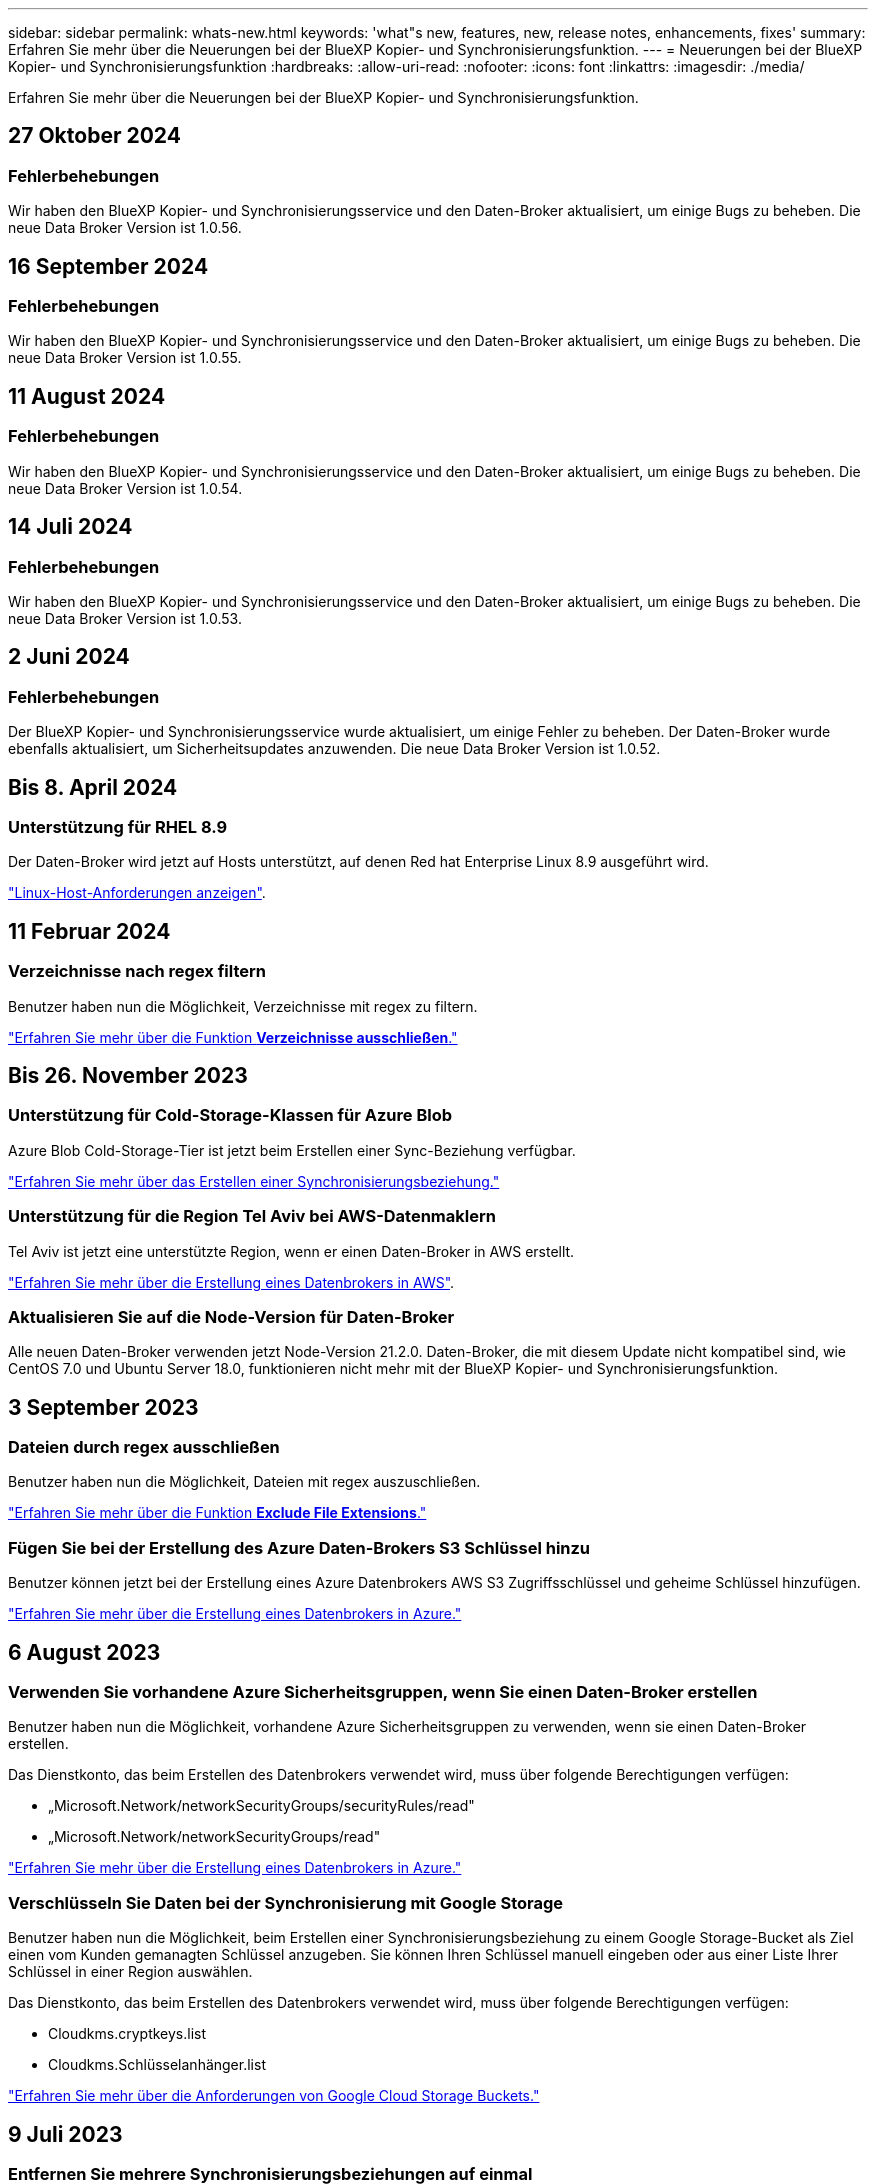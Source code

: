 ---
sidebar: sidebar 
permalink: whats-new.html 
keywords: 'what"s new, features, new, release notes, enhancements, fixes' 
summary: Erfahren Sie mehr über die Neuerungen bei der BlueXP Kopier- und Synchronisierungsfunktion. 
---
= Neuerungen bei der BlueXP Kopier- und Synchronisierungsfunktion
:hardbreaks:
:allow-uri-read: 
:nofooter: 
:icons: font
:linkattrs: 
:imagesdir: ./media/


[role="lead"]
Erfahren Sie mehr über die Neuerungen bei der BlueXP Kopier- und Synchronisierungsfunktion.



== 27 Oktober 2024



=== Fehlerbehebungen

Wir haben den BlueXP Kopier- und Synchronisierungsservice und den Daten-Broker aktualisiert, um einige Bugs zu beheben. Die neue Data Broker Version ist 1.0.56.



== 16 September 2024



=== Fehlerbehebungen

Wir haben den BlueXP Kopier- und Synchronisierungsservice und den Daten-Broker aktualisiert, um einige Bugs zu beheben. Die neue Data Broker Version ist 1.0.55.



== 11 August 2024



=== Fehlerbehebungen

Wir haben den BlueXP Kopier- und Synchronisierungsservice und den Daten-Broker aktualisiert, um einige Bugs zu beheben. Die neue Data Broker Version ist 1.0.54.



== 14 Juli 2024



=== Fehlerbehebungen

Wir haben den BlueXP Kopier- und Synchronisierungsservice und den Daten-Broker aktualisiert, um einige Bugs zu beheben. Die neue Data Broker Version ist 1.0.53.



== 2 Juni 2024



=== Fehlerbehebungen

Der BlueXP Kopier- und Synchronisierungsservice wurde aktualisiert, um einige Fehler zu beheben. Der Daten-Broker wurde ebenfalls aktualisiert, um Sicherheitsupdates anzuwenden. Die neue Data Broker Version ist 1.0.52.



== Bis 8. April 2024



=== Unterstützung für RHEL 8.9

Der Daten-Broker wird jetzt auf Hosts unterstützt, auf denen Red hat Enterprise Linux 8.9 ausgeführt wird.

https://docs.netapp.com/us-en/bluexp-copy-sync/task-installing-linux.html#linux-host-requirements["Linux-Host-Anforderungen anzeigen"].



== 11 Februar 2024



=== Verzeichnisse nach regex filtern

Benutzer haben nun die Möglichkeit, Verzeichnisse mit regex zu filtern.

https://docs.netapp.com/us-en/bluexp-copy-sync/task-creating-relationships.html#create-other-types-of-sync-relationships["Erfahren Sie mehr über die Funktion *Verzeichnisse ausschließen*."]



== Bis 26. November 2023



=== Unterstützung für Cold-Storage-Klassen für Azure Blob

Azure Blob Cold-Storage-Tier ist jetzt beim Erstellen einer Sync-Beziehung verfügbar.

https://docs.netapp.com/us-en/bluexp-copy-sync/task-creating-relationships.html["Erfahren Sie mehr über das Erstellen einer Synchronisierungsbeziehung."]



=== Unterstützung für die Region Tel Aviv bei AWS-Datenmaklern

Tel Aviv ist jetzt eine unterstützte Region, wenn er einen Daten-Broker in AWS erstellt.

https://docs.netapp.com/us-en/bluexp-copy-sync/task-installing-aws.html#creating-the-data-broker["Erfahren Sie mehr über die Erstellung eines Datenbrokers in AWS"].



=== Aktualisieren Sie auf die Node-Version für Daten-Broker

Alle neuen Daten-Broker verwenden jetzt Node-Version 21.2.0. Daten-Broker, die mit diesem Update nicht kompatibel sind, wie CentOS 7.0 und Ubuntu Server 18.0, funktionieren nicht mehr mit der BlueXP Kopier- und Synchronisierungsfunktion.



== 3 September 2023



=== Dateien durch regex ausschließen

Benutzer haben nun die Möglichkeit, Dateien mit regex auszuschließen.

https://docs.netapp.com/us-en/bluexp-copy-sync/task-creating-relationships.html#create-other-types-of-sync-relationships["Erfahren Sie mehr über die Funktion *Exclude File Extensions*."]



=== Fügen Sie bei der Erstellung des Azure Daten-Brokers S3 Schlüssel hinzu

Benutzer können jetzt bei der Erstellung eines Azure Datenbrokers AWS S3 Zugriffsschlüssel und geheime Schlüssel hinzufügen.

https://docs.netapp.com/us-en/bluexp-copy-sync/task-installing-azure.html#creating-the-data-broker["Erfahren Sie mehr über die Erstellung eines Datenbrokers in Azure."]



== 6 August 2023



=== Verwenden Sie vorhandene Azure Sicherheitsgruppen, wenn Sie einen Daten-Broker erstellen

Benutzer haben nun die Möglichkeit, vorhandene Azure Sicherheitsgruppen zu verwenden, wenn sie einen Daten-Broker erstellen.

Das Dienstkonto, das beim Erstellen des Datenbrokers verwendet wird, muss über folgende Berechtigungen verfügen:

* „Microsoft.Network/networkSecurityGroups/securityRules/read"
* „Microsoft.Network/networkSecurityGroups/read"


https://docs.netapp.com/us-en/bluexp-copy-sync/task-installing-azure.html["Erfahren Sie mehr über die Erstellung eines Datenbrokers in Azure."]



=== Verschlüsseln Sie Daten bei der Synchronisierung mit Google Storage

Benutzer haben nun die Möglichkeit, beim Erstellen einer Synchronisierungsbeziehung zu einem Google Storage-Bucket als Ziel einen vom Kunden gemanagten Schlüssel anzugeben. Sie können Ihren Schlüssel manuell eingeben oder aus einer Liste Ihrer Schlüssel in einer Region auswählen.

Das Dienstkonto, das beim Erstellen des Datenbrokers verwendet wird, muss über folgende Berechtigungen verfügen:

* Cloudkms.cryptkeys.list
* Cloudkms.Schlüsselanhänger.list


https://docs.netapp.com/us-en/bluexp-copy-sync/reference-requirements.html#google-cloud-storage-bucket-requirements["Erfahren Sie mehr über die Anforderungen von Google Cloud Storage Buckets."]



== 9 Juli 2023



=== Entfernen Sie mehrere Synchronisierungsbeziehungen auf einmal

Benutzer können jetzt mehrere Synchronisierungsbeziehungen gleichzeitig in der Benutzeroberfläche löschen.

https://docs.netapp.com/us-en/bluexp-copy-sync/task-managing-relationships.html#deleting-relationships["Erfahren Sie mehr über das Löschen von Synchronisierungsrelelationen."]



=== Nur ACL kopieren

Benutzer haben jetzt zusätzliche Optionen zum Kopieren von ACL-Informationen in CIF- und NFS-Beziehungen. Beim Erstellen oder Verwalten einer Synchronisierungsbeziehung können Sie nur Dateien kopieren, nur ACL-Informationen kopieren oder Dateien und ACL-Informationen kopieren.

https://docs.netapp.com/us-en/bluexp-copy-sync/task-copying-acls.html["Weitere Informationen zum Kopieren von ACLs."]



=== Aktualisiert auf Node.js 20

Copy and Sync hat auf Node.js 20 aktualisiert. Alle verfügbaren Daten-Broker werden aktualisiert. Betriebssysteme, die mit diesem Update nicht kompatibel sind, können nicht installiert werden, und inkompatible vorhandene Systeme können Leistungsprobleme haben.



== 11 Juni 2023



=== Unterstützung für automatischen Abbruch innerhalb von Minuten

Aktive Synchronisierungen, die nicht abgeschlossen wurden, können jetzt mit der Funktion *Sync Timeout* nach 15 Minuten abgebrochen werden.

https://docs.netapp.com/us-en/bluexp-copy-sync/task-creating-relationships.html#settings["Erfahren Sie mehr über die Einstellung für die Zeitüberschreitung beim Synchronisieren"].



=== Metadaten der Zugriffszeit kopieren

In Beziehungen, einschließlich eines Dateisystems, kopiert die Funktion *Copy for Objects* nun Metadaten zur Zugriffszeit.

https://docs.netapp.com/us-en/bluexp-copy-sync/task-creating-relationships.html#settings["Erfahren Sie mehr über die Einstellung für Objekte kopieren"].



== 8 Mai 2023



=== Hardlink-Funktionen

Benutzer können nun feste Links für Synchronisierungen in ungesicherten NFS- zu NFS-Beziehungen einfügen.

https://docs.netapp.com/us-en/bluexp-copy-sync/task-creating-relationships.html#settings["Erfahren Sie mehr über die Einstellung Dateitypen"].



=== Möglichkeit zum Hinzufügen von Benutzerzertifikaten für Datenmanager in sicheren NFS-Beziehungen

Benutzer können nun bei der Erstellung einer sicheren NFS-Beziehung ein eigenes Zertifikat für den Zieldatenmanager festlegen. Dabei müssen sie einen Servernamen festlegen und einen privaten Schlüssel und eine Zertifikat-ID angeben. Diese Funktion ist für alle Daten-Broker verfügbar.



=== Verlängerter Ausschlusszeitraum für kürzlich geänderte Dateien

Benutzer können jetzt Dateien ausschließen, die bis zu 365 Tage vor der geplanten Synchronisierung geändert wurden.

https://docs.netapp.com/us-en/bluexp-copy-sync/task-creating-relationships.html#settings["Erfahren Sie mehr über die Einstellung „Kürzlich geänderte Dateien“"].



=== Beziehungen in der UI nach Beziehungs-ID filtern

Benutzer, die die RESTful API verwenden, können nun Beziehungen mithilfe von Beziehungs-IDs filtern.

https://docs.netapp.com/us-en/bluexp-copy-sync/api-sync.html["Weitere Informationen zur Verwendung der RESTful API mit BlueXP Kopier- und Synchronisierungsfunktion"].

https://docs.netapp.com/us-en/bluexp-copy-sync/task-creating-relationships.html#settings["Erfahren Sie mehr über die Einstellung „Verzeichnisse ausschließen“"].



== Bis 2. April 2023



=== Zusätzliche Unterstützung für Azure Data Lake Storage Gen2-Beziehungen

Sie können jetzt Synchronisierungsbeziehungen mit Azure Data Lake Storage Gen2 als Quelle und Ziel mit folgenden Methoden erstellen:

* Azure NetApp Dateien
* Amazon FSX für ONTAP
* Cloud Volumes ONTAP
* On-Premises-ONTAP


https://docs.netapp.com/us-en/bluexp-copy-sync/reference-supported-relationships.html["Weitere Informationen zu unterstützten Synchronisierungsbeziehungen"].



=== Verzeichnisse nach vollständigem Pfad filtern

Zusätzlich zum Filtern von Verzeichnissen nach Namen können Sie nun Verzeichnisse nach ihrem vollständigen Pfad filtern.

https://docs.netapp.com/us-en/bluexp-copy-sync/task-creating-relationships.html#settings["Erfahren Sie mehr über die Einstellung „Verzeichnisse ausschließen“"].



== 7 März 2023



=== EBS-Verschlüsselung für AWS-Datenmanager

Sie können jetzt AWS-Daten-Broker-Volumes mit einem KMS-Schlüssel in Ihrem Konto verschlüsseln.

https://docs.netapp.com/us-en/bluexp-copy-sync/task-installing-aws.html#creating-the-data-broker["Erfahren Sie mehr über die Erstellung eines Datenbrokers in AWS"].



== Februar 5 2023



=== Zusätzliche Unterstützung für Azure Data Lake Storage Gen2, ONTAP S3 Storage und NFS

Cloud Sync unterstützt jetzt zusätzliche Synchronisierungsbeziehungen für ONTAP S3 Storage und NFS:

* ONTAP S3 Storage zu NFS
* NFS zu ONTAP S3 Storage


Cloud Sync unterstützt zusätzlich Azure Data Lake Storage Gen2 als Quelle und Ziel für folgende Zwecke:

* NFS-Server
* SMB Server
* ONTAP S3 Storage
* StorageGRID
* IBM Cloud Objekt-Storage


https://docs.netapp.com/us-en/bluexp-copy-sync/reference-supported-relationships.html["Weitere Informationen zu unterstützten Synchronisierungsbeziehungen"].



=== Führen Sie ein Upgrade auf das Amazon Web Services Data Broker Betriebssystem durch

Das Betriebssystem für AWS Data Broker wurde auf Amazon Linux 2022 aktualisiert.

https://docs.netapp.com/us-en/bluexp-copy-sync/task-installing-aws.html#details-about-the-data-broker-instance["Erfahren Sie mehr über die Instanz für Datenmanager in AWS"].



== 3. Januar 2023



=== Zeigt die lokale Konfiguration des Datenmaklers auf der UI an

Es gibt jetzt eine Option *Konfiguration anzeigen*, mit der Benutzer die lokale Konfiguration jedes Datenmakers auf der Benutzeroberfläche anzeigen können.

https://docs.netapp.com/us-en/bluexp-copy-sync/task-managing-data-brokers.html["Erfahren Sie mehr über das Managen von Maklergruppen"].



=== Führen Sie ein Upgrade auf Azure und Google Cloud als Datenvermittler durch

Das Betriebssystem für Datenmakler in Azure und Google Cloud wurde auf die Rocky Linux 9.0 aktualisiert.

https://docs.netapp.com/us-en/bluexp-copy-sync/task-installing-azure.html#details-about-the-data-broker-vm["Erfahren Sie mehr über die Instanz für Datenmanager in Azure"].

https://docs.netapp.com/us-en/bluexp-copy-sync/task-installing-gcp.html#details-about-the-data-broker-vm-instance["Erfahren Sie mehr über die Instanz für Datenmakler in Google Cloud"].



== 11 Dezember 2022



=== Verzeichnisse nach Namen filtern

Für Synchronisierungsbeziehungen steht jetzt eine neue *Ausschließverzeichnisnamen*-Einstellung zur Verfügung. Benutzer können maximal 15 Verzeichnisnamen aus ihrer Synchronisierung herausfiltern. Die Verzeichnisse .Copy-Offload, .Snapshot, ~Snapshot sind standardmäßig ausgeschlossen.

https://docs.netapp.com/us-en/bluexp-copy-sync/task-creating-relationships.html#settings["Erfahren Sie mehr über die Einstellung „Verzeichnisnamen ausschließen“"].



=== Zusätzliche Unterstützung für Amazon S3 und ONTAP S3 Storage

Cloud Sync unterstützt jetzt zusätzliche Synchronisierungsbeziehungen für AWS S3 und ONTAP S3 Storage:

* AWS S3 zu ONTAP S3 Storage
* ONTAP S3 Storage zu AWS S3


https://docs.netapp.com/us-en/bluexp-copy-sync/reference-supported-relationships.html["Weitere Informationen zu unterstützten Synchronisierungsbeziehungen"].



== Oktober 30 2022



=== Kontinuierliche Synchronisierung von Microsoft Azure aus

Die Einstellung „Continuous Sync“ wird nun über einen Azure-Quell-Storage-Bucket in den Cloud-Storage mithilfe eines Azure-Daten-Brokers unterstützt.

Nach der ersten Datensynchronisierung überwacht Cloud Sync Änderungen am Azure Storage-Quell-Bucket und synchronisiert kontinuierlich alle Änderungen am Ziel-Storage. Diese Einstellung ist verfügbar, wenn sie von einem Azure Storage Bucket zu Azure Blob Storage, CIFS, Google Cloud Storage, IBM Cloud Object Storage, NFS und StorageGRID synchronisiert wird.

Der Azure Daten-Broker benötigt eine benutzerdefinierte Rolle und die folgenden Berechtigungen, um diese Einstellung zu verwenden:

[source, json]
----
'Microsoft.Storage/storageAccounts/read',
'Microsoft.EventGrid/systemTopics/eventSubscriptions/write',
'Microsoft.EventGrid/systemTopics/eventSubscriptions/read',
'Microsoft.EventGrid/systemTopics/eventSubscriptions/delete',
'Microsoft.EventGrid/systemTopics/eventSubscriptions/getFullUrl/action',
'Microsoft.EventGrid/systemTopics/eventSubscriptions/getDeliveryAttributes/action',
'Microsoft.EventGrid/systemTopics/read',
'Microsoft.EventGrid/systemTopics/write',
'Microsoft.EventGrid/systemTopics/delete',
'Microsoft.EventGrid/eventSubscriptions/write',
'Microsoft.Storage/storageAccounts/write'
----
https://docs.netapp.com/us-en/bluexp-copy-sync/task-creating-relationships.html#settings["Erfahren Sie mehr über die Einstellung Continuous Sync"].



== September 4 2022



=== Zusätzliche Unterstützung für Google Drive

* Cloud Sync unterstützt jetzt zusätzliche Synchronisierungsbeziehungen für Google-Laufwerk:
+
** Google Drive zu NFS-Servern
** Google Drive zu SMB-Servern


* Sie können auch Berichte für Synchronisierungsbeziehungen erstellen, die Google Drive enthalten.
+
https://docs.netapp.com/us-en/bluexp-copy-sync/task-managing-reports.html["Erfahren Sie mehr über Berichte"].





=== Kontinuierliche Sync-Verbesserung

Sie können jetzt die Einstellung kontinuierliche Synchronisierung für die folgenden Arten von Synchronisierungsbeziehungen aktivieren:

* S3-Bucket auf einen NFS-Server
* Google Cloud Storage auf einen NFS-Server übertragen


https://docs.netapp.com/us-en/bluexp-copy-sync/task-creating-relationships.html#settings["Erfahren Sie mehr über die Einstellung Continuous Sync"].



=== E-Mail-Benachrichtigungen

Sie können jetzt Cloud Sync Benachrichtigungen per E-Mail erhalten.

Um die Benachrichtigungen per E-Mail zu erhalten, müssen Sie die Einstellung *Benachrichtigungen* auf der Synchronisierungsbeziehung aktivieren und dann die Einstellungen für Benachrichtigungen und Benachrichtigungen in BlueXP konfigurieren.

https://docs.netapp.com/us-en/bluexp-copy-sync/task-managing-relationships.html#setting-up-notifications["Hier erfahren Sie, wie Sie Benachrichtigungen einrichten"].



== 31 Juli 2022



=== Google Drive

Daten können jetzt von einem NFS-Server oder SMB-Server zu Google Drive synchronisiert werden. Sowohl „Mein Laufwerk“ als auch „freigegebene Laufwerke“ werden als Ziele unterstützt.

Bevor Sie eine Synchronisierungsbeziehung mit Google Drive erstellen können, müssen Sie ein Servicekonto einrichten, das über die erforderlichen Berechtigungen und einen privaten Schlüssel verfügt. https://docs.netapp.com/us-en/bluexp-copy-sync/reference-requirements.html#google-drive["Erfahren Sie mehr über die Anforderungen von Google Drive"].

https://docs.netapp.com/us-en/bluexp-copy-sync/reference-supported-relationships.html["Zeigen Sie die Liste der unterstützten Synchronisierungsbeziehungen an"].



=== Zusätzliche Unterstützung für Azure Data Lake

Cloud Sync unterstützt jetzt zusätzliche Synchronisierungsbeziehungen für Azure Data Lake Storage Gen2:

* Amazon S3 zu Azure Data Lake Storage Gen2
* IBM Cloud Objekt-Storage für Azure Data Lake Gen2
* StorageGRID zu Azure Data Lake Storage Gen2


https://docs.netapp.com/us-en/bluexp-copy-sync/reference-supported-relationships.html["Zeigen Sie die Liste der unterstützten Synchronisierungsbeziehungen an"].



=== Neue Möglichkeiten zur Einrichtung von Synchronisierungsbeziehungen

Wir haben zusätzliche Möglichkeiten hinzugefügt, Synchronisierungsbeziehungen direkt aus BlueXP's Canvas einzurichten.



==== Drag-and-Drop

Sie können jetzt eine Synchronisierungsbeziehung aus dem Canvas einrichten, indem Sie eine Arbeitsumgebung auf einer anderen ziehen und ablegen.

image:https://raw.githubusercontent.com/NetAppDocs/bluexp-copy-sync/main/media/screenshot-enable-drag-and-drop.png["Ein Screenshot, der das Benachrichtigungszentrum in BlueXP zeigt."]



==== Einrichtung auf der rechten Seite

Sie können jetzt eine Synchronisierungsbeziehung für Azure Blob Storage oder für Google Cloud Storage einrichten, indem Sie die Arbeitsumgebung auf dem Canvas auswählen und dann im rechten Fenster die Option zur Synchronisierung auswählen.

image:https://raw.githubusercontent.com/NetAppDocs/bluexp-copy-sync/main/media/screenshot-enable-panel.png["Ein Screenshot, der das Benachrichtigungszentrum in BlueXP zeigt."]



== 3 Juli 2022



=== Unterstützung für Azure Data Lake Storage Gen2

Daten können jetzt von einem NFS-Server oder SMB-Server zu Azure Data Lake Storage Gen2 synchronisiert werden.

Wenn Sie eine Synchronisierungsbeziehung erstellen, die Azure Data Lake enthält, müssen Sie Cloud Sync den Verbindungsstring für das Storage-Konto angeben. Hierbei muss es sich um eine reguläre Verbindungszeichenfolge und nicht um eine SAS-Signatur (Shared Access Signature) handelt.

https://docs.netapp.com/us-en/bluexp-copy-sync/reference-supported-relationships.html["Zeigen Sie die Liste der unterstützten Synchronisierungsbeziehungen an"].



=== Kontinuierliche Synchronisierung von Google Cloud Storage

Die Einstellung für Continuous Sync wird jetzt von einem Google Cloud Storage-Quell-Bucket zu einem Cloud-Storage-Ziel unterstützt.

Nach der ersten Datensynchronisierung überwacht Cloud Sync Änderungen am Google Cloud Storage Quell-Bucket und synchronisiert kontinuierlich alle Änderungen am Ziel-Storage. Diese Einstellung ist verfügbar, wenn Sie von einem Google Cloud Storage Bucket zu S3, Google Cloud Storage, Azure Blob Storage, StorageGRID oder IBM Storage synchronisieren.

Das mit Ihrem Datenvermittler verknüpfte Servicekonto benötigt zur Verwendung dieser Einstellung folgende Berechtigungen:

[source, json]
----
- pubsub.subscriptions.consume
- pubsub.subscriptions.create
- pubsub.subscriptions.delete
- pubsub.subscriptions.list
- pubsub.topics.attachSubscription
- pubsub.topics.create
- pubsub.topics.delete
- pubsub.topics.list
- pubsub.topics.setIamPolicy
- storage.buckets.update
----
https://docs.netapp.com/us-en/bluexp-copy-sync/task-creating-relationships.html#settings["Erfahren Sie mehr über die Einstellung Continuous Sync"].



=== Neue regionale Unterstützung für Google Cloud

Der Cloud Sync-Datenvermittler wird jetzt in folgenden Google-Cloud-Regionen unterstützt:

* Columbus (USA-öst5)
* Dallas (USA-Süd-1)
* Madrid (europa-Südwest1)
* Mailand (europa-West8)
* Paris (europawest9)




=== Neuer Maschinentyp für Google Cloud

Der Standardmaschinentyp für den Datenvermittler in Google Cloud ist jetzt n2-Standard-4.



== 6. Juni 2022



=== Kontinuierliche Synchronisierung

Eine neue Einstellung ermöglicht kontinuierliche Synchronisierung von Änderungen von einem S3-Quell-Bucket zu einem Ziel.

Nach der ersten Datensynchronisierung überwacht Cloud Sync Änderungen am S3 Quell-Bucket und synchronisiert kontinuierlich alle Änderungen am Zielspeicherort. Es ist nicht erforderlich, die Quelle in geplanten Intervallen erneut zu scannen. Diese Einstellung ist nur verfügbar, wenn die Synchronisierung von einem S3-Bucket zu S3, Google Cloud Storage, Azure Blob Storage, StorageGRID oder IBM Storage erfolgt.

Beachten Sie, dass die mit Ihrem Daten-Broker verknüpfte IAM-Rolle folgende Berechtigungen benötigt, um diese Einstellung zu verwenden:

[source, json]
----
"s3:GetBucketNotification",
"s3:PutBucketNotification"
----
Diese Berechtigungen werden automatisch allen von Ihnen erstellten neuen Datenmaklern hinzugefügt.

https://docs.netapp.com/us-en/bluexp-copy-sync/task-creating-relationships.html#settings["Erfahren Sie mehr über die Einstellung Continuous Sync"].



=== Zeigt alle ONTAP Volumes an

Wenn Sie eine Synchronisierungsbeziehung erstellen, zeigt Cloud Sync jetzt alle Volumes auf einem Cloud Volumes ONTAP Quellsystem, On-Premises-ONTAP Cluster oder FSX für ONTAP Filesystem an.

Zuvor würde Cloud Sync nur die Volumes anzeigen, die mit dem ausgewählten Protokoll übereinstimmt. Nun werden alle Volumes angezeigt, aber alle Volumes, die nicht mit dem ausgewählten Protokoll übereinstimmen oder über keine Freigabe oder einen Export verfügen, werden grau dargestellt und können nicht ausgewählt werden.



=== Tags werden in Azure Blob kopiert

Wenn Sie eine synchrone Beziehung erstellen, bei der Azure Blob das Ziel ist, können Sie mit Cloud Sync nun Tags in den Azure Blob-Container kopieren:

* Auf der Seite *Einstellungen* können Sie die Einstellung *für Objekte* verwenden, um Tags aus der Quelle in den Azure Blob-Container zu kopieren. Dies wird zusätzlich zum Kopieren von Metadaten verwendet.
* Auf der Seite *Tags/Metadaten* können Sie Blob-Index-Tags angeben, die auf den Objekten festgelegt werden, die in den Azure Blob-Container kopiert werden. Zuvor konnten Sie nur Beziehungsmetadaten angeben.


Diese Optionen werden unterstützt, wenn Azure Blob Ziel ist und als Quelle entweder Azure Blob oder ein S3-kompatibler Endpunkt (S3, StorageGRID oder IBM Cloud Object Storage) bereitgestellt wird.



== Mai 2022



=== Zeitüberschreitung bei der Synchronisierung

Für Synchronisierungsbeziehungen steht jetzt eine neue *Sync Timeout*-Einstellung zur Verfügung. Mit dieser Einstellung können Sie festlegen, ob Cloud Sync eine Datensynchronisation abbrechen soll, wenn die Synchronisierung in der angegebenen Anzahl an Stunden oder Tagen nicht abgeschlossen ist.

https://docs.netapp.com/us-en/bluexp-copy-sync/task-managing-relationships.html#change-the-settings-for-a-sync-relationship["Erfahren Sie mehr über das Ändern der Einstellungen für eine Synchronisierungsbeziehung"].



=== Benachrichtigungen

Für Synchronisierungsbeziehungen steht jetzt eine neue *Notifications*-Einstellung zur Verfügung. Mit dieser Einstellung können Sie festlegen, ob Cloud Sync Benachrichtigungen im Benachrichtigungscenter von BlueXP empfangen werden sollen. Benachrichtigungen für erfolgreiche Datensynchronisation, fehlerhafte Datensynchronisation und stornierte Datensynchronisierungen sind möglich.

image:https://raw.githubusercontent.com/NetAppDocs/bluexp-copy-sync/main/media/screenshot-notification-center.png["Ein Screenshot, der das Benachrichtigungszentrum in BlueXP zeigt."]

https://docs.netapp.com/us-en/bluexp-copy-sync/task-managing-relationships.html#change-the-settings-for-a-sync-relationship["Erfahren Sie mehr über das Ändern der Einstellungen für eine Synchronisierungsbeziehung"].



== 3. April 2022



=== Verbesserungen der Data Broker-Gruppe

Wir haben verschiedene Verbesserungen an den Data Broker-Gruppen vorgenommen:

* Sie können einen Daten-Broker nun in eine neue oder vorhandene Gruppe verschieben.
* Sie können nun die Proxy-Konfiguration für einen Daten-Broker aktualisieren.
* Und schließlich können Sie auch Datenmaklergruppen löschen.


https://docs.netapp.com/us-en/bluexp-copy-sync/task-managing-data-brokers.html["Managen Sie Daten-Broker-Gruppen"].



=== Dashboard-Filter

Sie können jetzt den Inhalt des Sync-Dashboards filtern, um Synchronisierungsbeziehungen, die einem bestimmten Status entsprechen, leichter zu finden. Sie können beispielsweise nach Synchronisierungsbeziehungen filtern, die einen fehlgeschlagenen Status haben

image:https://raw.githubusercontent.com/NetAppDocs/bluexp-copy-sync/main/media/screenshot-sync-filter.png["Ein Screenshot, der die Option „Filter nach Sync“ oben im Dashboard anzeigt."]



== 3 März 2022



=== Sortierung im Armaturenbrett

Sie sortieren das Dashboard jetzt nach dem synchronen Beziehungsnamen.

image:https://raw.githubusercontent.com/NetAppDocs/bluexp-copy-sync/main/media/screenshot-sync-sort.png["Ein Screenshot mit der Option nach Name sortieren, die über das Dashboard verfügbar ist."]



=== Verbesserung der sinnvollen Integration von Daten

In der vorherigen Version haben wir die Cloud Sync Integration in Cloud Data Sense eingeführt. In diesem Update haben wir die Integration verbessert, indem wir die Erstellung der Synchronisierungsbeziehung einfacher gestalten. Nachdem Sie eine Datensynchronisierung aus Cloud Data Sense initiiert haben, sind alle Quellinformationen in einem einzigen Schritt enthalten und müssen nur einige wichtige Details eingeben.

image:https://raw.githubusercontent.com/NetAppDocs/bluexp-copy-sync/main/media/screenshot-sync-data-sense.png["Ein Screenshot, der die Seite Data Sense Integration zeigt, die nach dem Starten einer neuen Synchronisierung direkt aus Cloud Data Sense angezeigt wird."]



== 6 Februar 2022



=== Erweiterung um Data Broker-Gruppen

Wir haben die Interaktion mit Datenmaklern verändert, indem wir den Schwerpunkt auf Data Broker_groups_ legen.

Wenn Sie beispielsweise eine neue Synchronisierungsbeziehung erstellen, wählen Sie den Datenmanager _Group_ aus, der mit der Beziehung verwendet werden soll, anstatt einen bestimmten Datenmanager.

image:https://raw.githubusercontent.com/NetAppDocs/bluexp-copy-sync/main/media/screenshot-sync-select-data-broker-group.png["Ein Screenshot des Assistenten für Synchronisierungsbeziehungen, der die Auswahl der Gruppe des Datenmakers anzeigt"]

Auf der Registerkarte *Manage Data Brokers* zeigen wir auch die Anzahl der Synchronisierungsbeziehungen an, die eine Datenmaklergruppe verwaltet.

image:https://raw.githubusercontent.com/NetAppDocs/bluexp-copy-sync/main/media/screenshot-sync-group-relationships.png["Ein Screenshot der Seite „Data Brokers managen“, auf der eine Gruppe für Daten-Broker angezeigt wird und Details zu dieser Gruppe angezeigt werden, einschließlich der Anzahl der Beziehungen, die sie verwalten."]



=== PDF-Berichte herunterladen

Sie können nun eine PDF eines Berichts herunterladen.

https://docs.netapp.com/us-en/bluexp-copy-sync/task-managing-reports.html["Erfahren Sie mehr über Berichte"].



== Januar 2022



=== Neue Sync-Beziehungen für Box

Zwei neue Synchronisierungsbeziehungen werden unterstützt:

* Von Azure NetApp Files integriert
* Box zu Amazon FSX für ONTAP


link:reference-supported-relationships.html["Zeigen Sie die Liste der unterstützten Synchronisierungsbeziehungen an"].



=== Beziehungsnamen

Sie können nun jedem Ihrer Synchronisierungsbeziehungen einen aussagekräftigen Namen geben, um den Zweck jeder Beziehung leichter zu identifizieren. Sie können den Namen hinzufügen, wenn Sie die Beziehung erstellen, und jederzeit danach.

image:screenshot-sync-relationship-edit-name.png["Ein Screenshot einer Synchronisierungsbeziehung, in dem die Schaltfläche „Bearbeiten“ neben dem Namen einer Beziehung angezeigt wird."]



=== Private S3-Links

Bei der Synchronisierung von Daten mit und von Amazon S3 haben Unternehmen die Wahl, ob sie einen S3 Private Link verwenden möchten. Wenn der Daten-Broker Daten aus der Quelle in das Ziel kopiert, durchläuft er einen privaten Link.

Beachten Sie, dass die IAM-Rolle, die Ihrem Datenvermittler zugeordnet ist, zur Verwendung dieser Funktion folgende Berechtigungen benötigen:

[source, json]
----
"ec2:DescribeVpcEndpoints"
----
Diese Berechtigung wird automatisch allen neuen, von Ihnen erstellten Datenmaklern hinzugefügt.



=== Glacier Instant Retrieval

Sie können jetzt die Storage-Klasse _Glacier Instant Retrieval_ auswählen, wenn Amazon S3 das Ziel in einer synchronen Beziehung ist.



=== ACLs vom Objekt-Storage zu SMB-Freigaben

Cloud Sync unterstützt jetzt das Kopieren von ACLs vom Objekt-Storage in SMB-Freigaben. Zuvor wurde nur das Kopieren von ACLs aus einer SMB-Freigabe in Objekt-Storage unterstützt.



=== SFTP zu S3

Das Erstellen einer Synchronisierungsbeziehung von SFTP zu Amazon S3 wird nun in der Benutzeroberfläche unterstützt. Diese Synchronisierungsbeziehung wurde bereits zuvor nur durch die API unterstützt.



=== Verbesserung der Tabellenansicht

Die Tabellenansicht auf dem Dashboard wurde für eine einfache Bedienung neu gestaltet. Wenn Sie *Weitere Informationen* auswählen, filtert Cloud Sync das Dashboard, um Ihnen mehr Informationen über diese bestimmte Beziehung anzuzeigen.

image:screenshot-sync-table.png["Ein Screenshot der Tabellenansicht im Dashboard"]



=== Unterstützung der Region Jarkarta

Cloud Sync unterstützt jetzt die Implementierung des Datenmaklers in der Region AWS Asien-Pazifik (Jakarta).



== 28. November 2021



=== ACLs von SMB zu Objekt-Storage

Cloud Sync kann jetzt Zugriffssteuerungslisten (ACLs) kopieren, wenn eine synchrone Beziehung von einer SMB-Quellfreigabe zum Objekt-Storage eingerichtet wird (außer für ONTAP S3).

Cloud Sync unterstützt das Kopieren von ACLs vom Objekt-Storage in SMB-Freigaben nicht.

link:task-copying-acls.html["Lesen Sie, wie Sie ACLs aus einer SMB-Freigabe kopieren"].



=== Lizenzen aktualisieren

Sie können nun die erweiterten Cloud Sync Lizenzen aktualisieren.

Wenn Sie eine Cloud Sync Lizenz von NetApp erworben haben, können Sie die Lizenz erneut hinzufügen, um das Ablaufdatum zu aktualisieren.

link:task-licensing.html["Erfahren Sie, wie Sie eine Lizenz aktualisieren"].



=== Anmeldedaten für das Update-Feld

Sie können jetzt die Box-Anmeldeinformationen für eine bestehende Synchronisierungsbeziehung aktualisieren.

link:task-managing-relationships.html["Hier erfahren Sie, wie Sie Anmeldedaten aktualisieren"].



== Oktober 31 2021



=== Box-Unterstützung

Box-Unterstützung ist jetzt in der Benutzeroberfläche von Cloud Sync als Vorschau verfügbar.

Feld kann die Quelle oder das Ziel in verschiedenen Arten von Synchronisierungsbeziehungen sein. link:reference-supported-relationships.html["Zeigen Sie die Liste der unterstützten Synchronisierungsbeziehungen an"].



=== Einstellung für Erstellungsdatum

Wenn ein SMB-Server die Quelle ist, können Sie mit einer neuen Einstellung für die Synchronisierungsbeziehung namens „_Date created_“ Dateien synchronisieren, die nach einem bestimmten Datum, vor einem bestimmten Datum oder zwischen einem bestimmten Zeitraum erstellt wurden.

link:task-managing-relationships.html["Weitere Informationen zu Cloud Sync-Einstellungen"].



== Oktober 4 2021



=== Zusätzliche Box-Unterstützung

Cloud Sync unterstützt jetzt zusätzliche Synchronisierungsbeziehungen für https://www.box.com/home["Kasten"^] Bei der Verwendung der Cloud Sync-API:

* Amazon S3 zu Box
* IBM Cloud Object Storage to Box
* StorageGRID to Box
* Auf einen NFS-Server übertragen
* Auf SMB-Server übertragen


link:api-sync.html["Hier erfahren Sie, wie Sie mit der API eine Synchronisierungsbeziehung einrichten"].



=== Berichte für SFTP-Pfade

Das ist jetzt möglich link:task-managing-reports.html["Erstellen Sie einen Bericht"] Für SFTP-Pfade.



== September 2021



=== Unterstützung von FSX für ONTAP

Sie können jetzt Daten mit einem Amazon FSX für ONTAP Filesystem synchronisieren.

* https://docs.netapp.com/us-en/bluexp-fsx-ontap/start/concept-fsx-aws.html["Weitere Informationen zu Amazon FSX für ONTAP"^]
* link:reference-requirements.html["Anzeigen von unterstützten Synchronisierungsbeziehungen"]
* link:task-creating-relationships.html["Lesen Sie, wie Sie eine Synchronisierungsbeziehung für Amazon FSX für ONTAP erstellen"]




== August 2021



=== Anmeldedaten aktualisieren

Mit Cloud Sync können Sie den Daten-Broker nun mit den neuesten Zugangsdaten für das Quell- oder Ziel-System in einer bestehenden Synchronisierungsbeziehung aktualisieren.

Diese Verbesserung kann hilfreich sein, wenn Sie Ihre Sicherheitsrichtlinien vorschreiben, dass Sie die Anmeldeinformationen regelmäßig aktualisieren müssen. link:task-managing-relationships.html["Hier erfahren Sie, wie Sie Anmeldedaten aktualisieren"].

image:screenshot_sync_update_credentials.png["Ein Screenshot, in dem die Option Anmeldeinformationen aktualisieren auf der Seite Beziehungen synchronisieren direkt unter dem Namen der Quelle oder des Ziels angezeigt wird."]



=== Tags für Objekt-Storage-Ziele

Beim Erstellen einer Synchronisierungsbeziehung können Sie nun Tags in einer Synchronisierungsbeziehung zum Objekt-Storage-Ziel hinzufügen.

Das Hinzufügen von Tags wird unterstützt mit Amazon S3, Azure Blob, Google Cloud Storage, IBM Cloud Object Storage und StorageGRID.

image:screenshot_sync_tags.png["Ein Screenshot, der die Seite im Assistenten für die Arbeitsumgebung anzeigt, in dem Sie Beziehungs-Tags zum Objekt-Speicherziel in der Beziehung hinzufügen können."]



=== Support für Box

Cloud Sync unterstützt jetzt https://www.box.com/home["Kasten"^] Wenn Sie die Cloud Sync-API verwenden, dient sie als Quelle in einer Synchronisierungsbeziehung zu Amazon S3, StorageGRID und IBM Cloud Objekt-Storage.

link:api-sync.html["Hier erfahren Sie, wie Sie mit der API eine Synchronisierungsbeziehung einrichten"].



=== Öffentliche IP für Datenvermittler in Google Cloud

Wenn Sie einen Daten-Broker in Google Cloud bereitstellen, haben Sie nun die Möglichkeit zu wählen, ob Sie eine öffentliche IP-Adresse für die VM-Instanz aktivieren oder deaktivieren möchten.

link:task-installing-gcp.html["So stellen Sie einen Daten-Broker in Google Cloud bereit"].



=== Dual-Protokoll-Volume für Azure NetApp Files

Wenn Sie das Quell- oder Ziel-Volume für Azure NetApp Files auswählen, zeigt Cloud Sync jetzt unabhängig vom gewählten Protokoll ein Dual-Protokoll-Volume an.



== 7 Juli 2021



=== ONTAP S3 Storage und Google Cloud Storage

Cloud Sync unterstützt jetzt über die Benutzeroberfläche die Synchronisierungsbeziehungen zwischen ONTAP S3 Storage und einem Google Cloud Storage Bucket.

link:reference-supported-relationships.html["Zeigen Sie die Liste der unterstützten Synchronisierungsbeziehungen an"].



=== Objekt-Metadaten-Tags

Cloud Sync kann jetzt bei der Erstellung einer Synchronisierungsbeziehung und bei der Aktivierung einer Einstellung Objekt-Metadaten und -Tags zwischen objektbasiertem Storage kopieren.

link:task-creating-relationships.html#settings["Erfahren Sie mehr über die Einstellung Kopieren für Objekte"].



=== Unterstützung von HashiCorp Vaults

Sie können den Daten-Broker jetzt so einrichten, dass er über einen externen HashiCorp Vault auf Anmeldeinformationen zugreifen kann, indem Sie sich mit einem Google Cloud-Servicekonto authentifizieren.

link:task-external-vault.html["Erfahren Sie mehr über die Verwendung von HashiCorp Vault mit einem Daten-Broker"].



=== Tags oder Metadaten für S3-Bucket definieren

Beim Einrichten einer Synchronisierungsbeziehung zu einem Amazon S3-Bucket können Sie im Sync-Beziehungsassistenten jetzt die Tags oder Metadaten definieren, die Sie in den Objekten im S3-Ziel-Bucket speichern möchten.

Die Tagging-Option war bisher Teil der Einstellungen für Synchronisierungsbeziehungen.



== 7. Juni 2021



=== Storage-Klassen in Google Cloud

Wenn ein Google Cloud Storage Bucket in einer Synchronisierungsbeziehung Ziel ist, können Sie jetzt die Storage-Klasse auswählen, die Sie verwenden möchten. Cloud Sync unterstützt folgende Speicherklassen:

* Standard
* Nearline
* Coldline
* Archivierung




== Mai 2021



=== Fehler in Berichten

Sie können jetzt die in Berichten gefundenen Fehler anzeigen und den letzten Bericht oder alle Berichte löschen.

link:task-managing-reports.html["Erfahren Sie mehr über das Erstellen und Anzeigen von Berichten zur Anpassung Ihrer Konfiguration"].



=== Attribute vergleichen

Für jede Synchronisationsbeziehung steht jetzt eine neue *Compare by*-Einstellung zur Verfügung.

Mit dieser erweiterten Einstellung können Sie festlegen, ob Cloud Sync bestimmte Attribute vergleichen soll, wenn Sie feststellen, ob sich eine Datei oder ein Verzeichnis geändert hat und erneut synchronisiert werden soll.

link:task-managing-relationships.html#change-the-settings-for-a-sync-relationship["Erfahren Sie mehr über das Ändern der Einstellungen für eine Synchronisierungsbeziehung"].



== 11 April 2021



=== Der Standalone-Cloud Sync-Service wird außer Betrieb genommen

Der Standalone-Cloud Sync-Service wurde außer Betrieb genommen. Sie sollten nun direkt über BlueXP auf Cloud Sync zugreifen, wo dieselben Funktionen und Merkmale zur Verfügung stehen.

Nachdem Sie sich bei BlueXP angemeldet haben, können Sie oben auf die Registerkarte „Sync“ wechseln und Ihre Beziehungen wie zuvor anzeigen.



=== Google Cloud Buckets für verschiedene Projekte

Beim Einrichten einer Synchronisierungsbeziehung können Sie in verschiedenen Projekten aus Google Cloud Buckets auswählen, wenn Sie dem Servicekonto des Datenmaklers die erforderlichen Berechtigungen bereitstellen.

link:task-installing-gcp.html["Erfahren Sie, wie Sie das Service-Konto einrichten"].



=== Metadaten zwischen Google Cloud Storage und S3

Cloud Sync kopiert jetzt Metadaten zwischen Google Cloud Storage- und S3-Providern (AWS S3, StorageGRID und IBM Cloud Object Storage).



=== Starten Sie den Datenvermittler neu

Sie können jetzt einen Daten-Broker von Cloud Sync neu starten.

image:screenshot_sync_restart_data_broker.gif["Ein Screenshot, in dem die Aktion „Data Broker neu starten“ auf der Seite „Data Brokers verwalten“ angezeigt wird."]



=== Meldung, wenn die neueste Version nicht ausgeführt wird

Cloud Sync erkennt jetzt, wenn ein Daten-Broker nicht die neueste Softwareversion ausführt. Diese Botschaft kann dazu beitragen, dass Sie die neuesten Funktionen und Funktionen erhalten.

image:screenshot_sync_warning.gif["Ein Screenshot, der eine Warnung zeigt, wenn ein Daten-Broker auf dem Dashboard angezeigt wird."]
